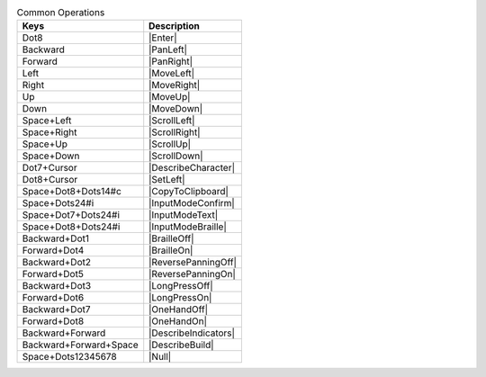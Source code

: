 .. csv-table:: Common Operations
  :header: "Keys", "Description"

  "Dot8","|Enter|"
  "Backward","|PanLeft|"
  "Forward","|PanRight|"
  "Left","|MoveLeft|"
  "Right","|MoveRight|"
  "Up","|MoveUp|"
  "Down","|MoveDown|"
  "Space+Left","|ScrollLeft|"
  "Space+Right","|ScrollRight|"
  "Space+Up","|ScrollUp|"
  "Space+Down","|ScrollDown|"
  "Dot7+Cursor","|DescribeCharacter|"
  "Dot8+Cursor","|SetLeft|"
  "Space+Dot8+Dots14#c","|CopyToClipboard|"
  "Space+Dots24#i","|InputModeConfirm|"
  "Space+Dot7+Dots24#i","|InputModeText|"
  "Space+Dot8+Dots24#i","|InputModeBraille|"
  "Backward+Dot1","|BrailleOff|"
  "Forward+Dot4","|BrailleOn|"
  "Backward+Dot2","|ReversePanningOff|"
  "Forward+Dot5","|ReversePanningOn|"
  "Backward+Dot3","|LongPressOff|"
  "Forward+Dot6","|LongPressOn|"
  "Backward+Dot7","|OneHandOff|"
  "Forward+Dot8","|OneHandOn|"
  "Backward+Forward","|DescribeIndicators|"
  "Backward+Forward+Space","|DescribeBuild|"
  "Space+Dots12345678","|Null|"


